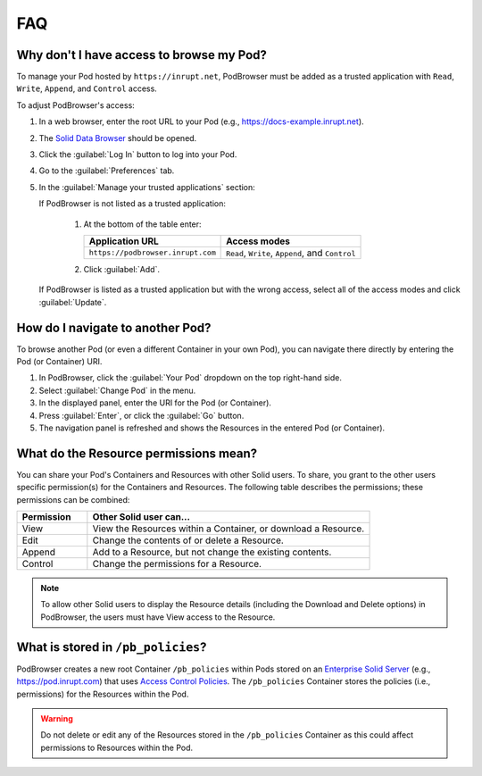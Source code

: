 ===
FAQ
===

.. _faq-grant-access-manually:

Why don't I have access to browse my Pod?
=========================================

To manage your Pod hosted by ``https://inrupt.net``, PodBrowser
must be added as a trusted application with ``Read``, ``Write``,
``Append``, and ``Control`` access.

To adjust PodBrowser's access:

#. In a web browser, enter the root URL to your Pod (e.g., https://docs-example.inrupt.net). 

#. The `Solid Data Browser`_ should be opened.

#. Click the :guilabel:`Log In` button to log into your Pod.

#. Go to the :guilabel:`Preferences` tab.

#. In the :guilabel:`Manage your trusted applications` section:

   | If PodBrowser is not listed as a trusted application:
  
     #. At the bottom of the table enter:

        .. list-table::
          :header-rows: 1

          * - Application URL

            - Access modes

          * - ``https://podbrowser.inrupt.com``

            - ``Read``, ``Write``, ``Append``, and ``Control``
    
     #. Click :guilabel:`Add`.

   | If PodBrowser is listed as a trusted application but with the
     wrong access, select all of the access modes and click
     :guilabel:`Update`.

.. _`Solid Data Browser`: https://github.com/solid/userguide#data-browser-user-guide


How do I navigate to another Pod?
=================================

To browse another Pod (or even a different Container in your own Pod), you can navigate there 
directly by entering the Pod (or Container) URI.

#. In PodBrowser, click the :guilabel:`Your Pod` dropdown on the top right-hand side.

#. Select :guilabel:`Change Pod` in the menu.

#. In the displayed panel, enter the URI for the Pod (or Container).

#. Press :guilabel:`Enter`, or click the :guilabel:`Go` button.

#. The navigation panel is refreshed and shows the Resources in the entered Pod (or Container).

What do the Resource permissions mean?
======================================

You can share your Pod's Containers and Resources with other Solid users. 
To share, you grant to the other users specific permission(s) for the Containers and Resources. 
The following table describes the permissions; these permissions can be combined:

.. list-table::
  :header-rows: 1
  :widths: 20 80

  * - Permission

    - Other Solid user can...

  * - View

    - View the Resources within a Container, or download a Resource.

  * - Edit

    - Change the contents of or delete a Resource.

  * - Append

    - Add to a Resource, but not change the existing contents.

  * - Control

    - Change the permissions for a Resource.
      
.. note:: To allow other Solid users to display the Resource details 
    (including the Download and Delete options) in PodBrowser, the 
    users must have View access to the Resource.


What is stored in ``/pb_policies``?
===================================

PodBrowser creates a new root Container ``/pb_policies`` within Pods stored on an 
`Enterprise Solid Server`_ (e.g., `https://pod.inrupt.com`_) that uses `Access Control Policies`_. 
The ``/pb_policies`` Container stores the policies (i.e., permissions) for the Resources within the Pod.

.. _Enterprise Solid Server: https://docs.inrupt.com/ess/about/
.. _https://pod.inrupt.com: https://signup.pod.inrupt.com
.. _Access Control Policies: https://github.com/solid/authorization-panel/tree/master/proposals/acp

.. warning:: Do not delete or edit any of the Resources stored in the ``/pb_policies`` Container 
  as this could affect permissions to Resources within the Pod.
